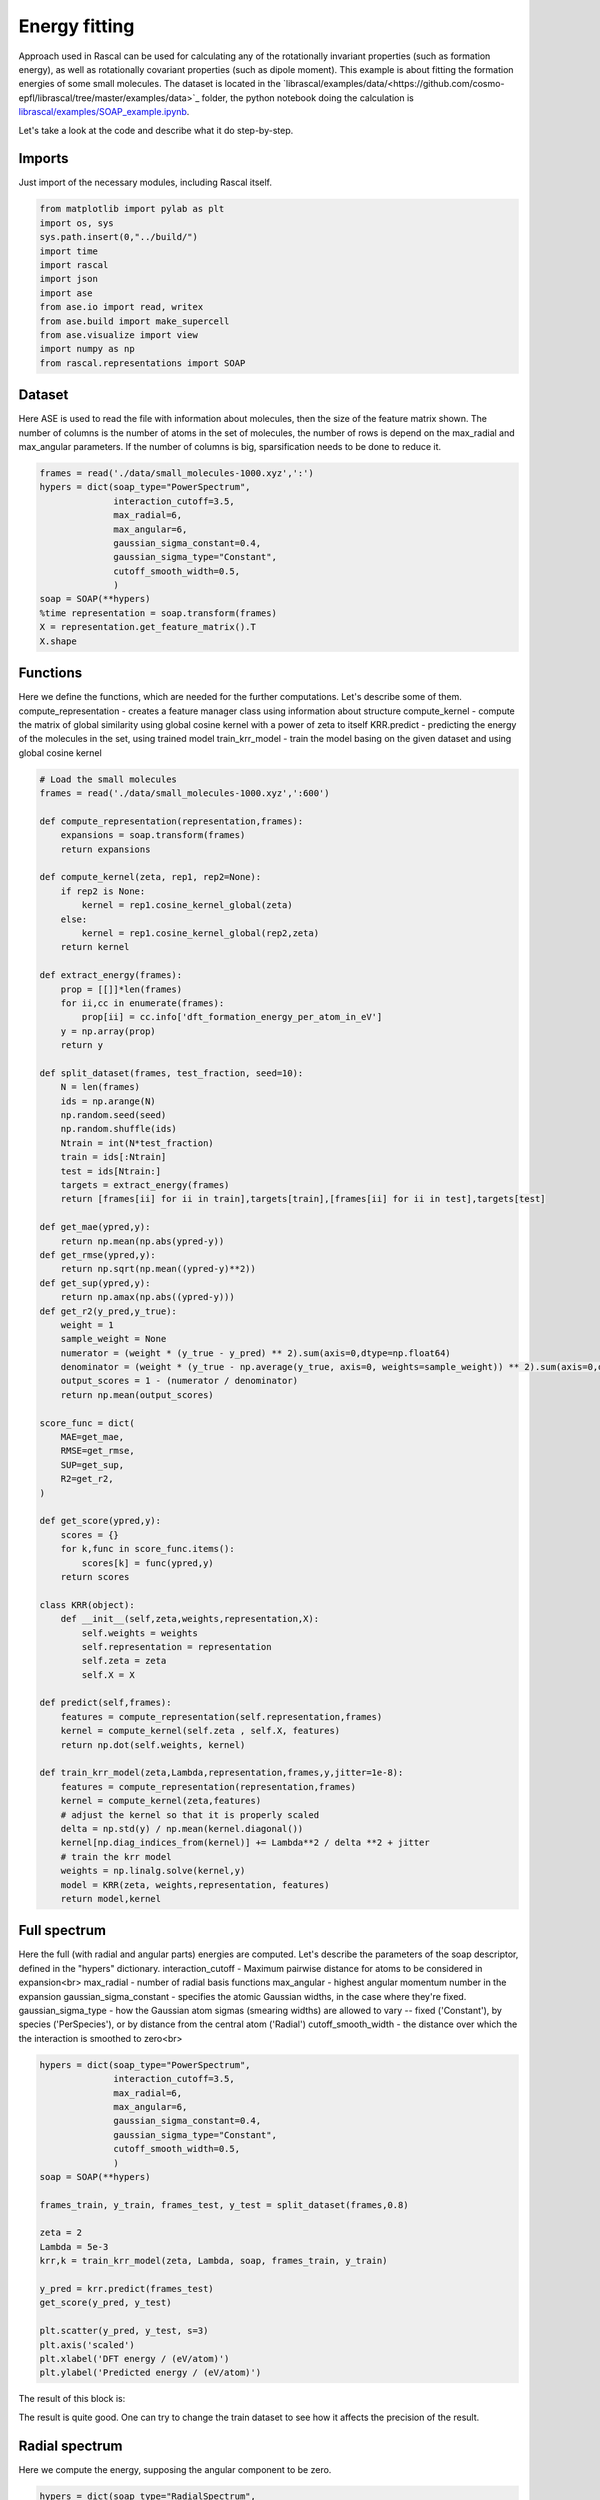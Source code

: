.. _TutorialEn:

Energy fitting
================

Approach used in Rascal can be used for calculating any of the rotationally invariant properties (such as formation energy), as well as rotationally covariant properties (such as dipole moment). This example is about fitting the formation energies of some small molecules. The dataset is located in the `librascal/examples/data/<https://github.com/cosmo-epfl/librascal/tree/master/examples/data>`_ folder, the python notebook doing the calculation is `librascal/examples/SOAP_example.ipynb <https://github.com/cosmo-epfl/librascal/blob/master/examples/SOAP_example.ipynb>`_.

Let's take a look at the code and describe what it do step-by-step.

Imports
*********

Just import of the necessary modules, including Rascal itself.

.. code-block:: python

    from matplotlib import pylab as plt
    import os, sys
    sys.path.insert(0,"../build/")
    import time
    import rascal
    import json
    import ase
    from ase.io import read, writex
    from ase.build import make_supercell
    from ase.visualize import view
    import numpy as np
    from rascal.representations import SOAP

Dataset
***********

Here ASE is used to read the file with information about molecules, then the size of the feature matrix shown. The number of columns is the number of atoms in the set of molecules, the number of rows is depend on the max_radial and max_angular parameters. If the number of columns is big, sparsification needs to be done to reduce it.

.. code-block:: python

    frames = read('./data/small_molecules-1000.xyz',':')
    hypers = dict(soap_type="PowerSpectrum",
                  interaction_cutoff=3.5, 
                  max_radial=6, 
                  max_angular=6, 
                  gaussian_sigma_constant=0.4,
                  gaussian_sigma_type="Constant",
                  cutoff_smooth_width=0.5,
                  )
    soap = SOAP(**hypers)
    %time representation = soap.transform(frames)
    X = representation.get_feature_matrix().T
    X.shape


Functions
*********

Here we define the functions, which are needed for the further computations. Let's describe some of them. 
compute_representation - creates a feature manager class using information about structure
compute_kernel - compute the matrix of global similarity using global cosine kernel with a power of zeta to itself
KRR.predict - predicting the energy of the molecules in the set, using trained model
train_krr_model - train the model basing on the given dataset and using global cosine kernel

.. code-block:: python

    # Load the small molecules 
    frames = read('./data/small_molecules-1000.xyz',':600')

    def compute_representation(representation,frames):
        expansions = soap.transform(frames)
        return expansions

    def compute_kernel(zeta, rep1, rep2=None):
        if rep2 is None:
            kernel = rep1.cosine_kernel_global(zeta)
        else:
            kernel = rep1.cosine_kernel_global(rep2,zeta)
        return kernel

    def extract_energy(frames):
        prop = [[]]*len(frames)
        for ii,cc in enumerate(frames):
            prop[ii] = cc.info['dft_formation_energy_per_atom_in_eV']
        y = np.array(prop)
        return y

    def split_dataset(frames, test_fraction, seed=10):
        N = len(frames)
        ids = np.arange(N)
        np.random.seed(seed)
        np.random.shuffle(ids)
        Ntrain = int(N*test_fraction)
        train = ids[:Ntrain]
        test = ids[Ntrain:]
        targets = extract_energy(frames)
        return [frames[ii] for ii in train],targets[train],[frames[ii] for ii in test],targets[test]

    def get_mae(ypred,y):
        return np.mean(np.abs(ypred-y))
    def get_rmse(ypred,y):
        return np.sqrt(np.mean((ypred-y)**2))
    def get_sup(ypred,y):
        return np.amax(np.abs((ypred-y)))
    def get_r2(y_pred,y_true):
        weight = 1
        sample_weight = None
        numerator = (weight * (y_true - y_pred) ** 2).sum(axis=0,dtype=np.float64)
        denominator = (weight * (y_true - np.average(y_true, axis=0, weights=sample_weight)) ** 2).sum(axis=0,dtype=np.float64)
        output_scores = 1 - (numerator / denominator)
        return np.mean(output_scores)

    score_func = dict(
        MAE=get_mae,
        RMSE=get_rmse,
        SUP=get_sup,
        R2=get_r2,
    )

    def get_score(ypred,y):
        scores = {}
        for k,func in score_func.items():
            scores[k] = func(ypred,y)
        return scores

    class KRR(object):
        def __init__(self,zeta,weights,representation,X):
            self.weights = weights
            self.representation = representation
            self.zeta = zeta
            self.X = X
        
    def predict(self,frames):
        features = compute_representation(self.representation,frames)
        kernel = compute_kernel(self.zeta , self.X, features)
        return np.dot(self.weights, kernel)
    
    def train_krr_model(zeta,Lambda,representation,frames,y,jitter=1e-8):
        features = compute_representation(representation,frames)
        kernel = compute_kernel(zeta,features)
        # adjust the kernel so that it is properly scaled
        delta = np.std(y) / np.mean(kernel.diagonal())
        kernel[np.diag_indices_from(kernel)] += Lambda**2 / delta **2 + jitter
        # train the krr model
        weights = np.linalg.solve(kernel,y)
        model = KRR(zeta, weights,representation, features)
        return model,kernel


Full spectrum
*************

Here the full (with radial and angular parts) energies are computed. Let's describe the parameters of the soap descriptor, defined in the "hypers" dictionary.
interaction_cutoff -  Maximum pairwise distance for atoms to be considered in expansion<br>
max_radial - number of radial basis functions
max_angular - highest angular momentum number in the expansion
gaussian_sigma_constant - specifies the atomic Gaussian widths, in the case where they're fixed.
gaussian_sigma_type - how the Gaussian atom sigmas (smearing widths) are allowed to vary -- fixed ('Constant'), by species ('PerSpecies'), or by distance from the central atom ('Radial')
cutoff_smooth_width - the distance over which the the interaction is smoothed to zero<br>

.. code-block:: python

    hypers = dict(soap_type="PowerSpectrum",
                  interaction_cutoff=3.5, 
                  max_radial=6, 
                  max_angular=6, 
                  gaussian_sigma_constant=0.4,
                  gaussian_sigma_type="Constant",
                  cutoff_smooth_width=0.5,
                  )
    soap = SOAP(**hypers)

    frames_train, y_train, frames_test, y_test = split_dataset(frames,0.8)

    zeta = 2
    Lambda = 5e-3
    krr,k = train_krr_model(zeta, Lambda, soap, frames_train, y_train)

    y_pred = krr.predict(frames_test)
    get_score(y_pred, y_test)

    plt.scatter(y_pred, y_test, s=3)
    plt.axis('scaled')
    plt.xlabel('DFT energy / (eV/atom)')
    plt.ylabel('Predicted energy / (eV/atom)')

The result of this block is:

.. image:: ../dox_resources/R1.png

The result is quite good. One can try to change the train dataset to see how it affects the precision of the result. 

Radial spectrum
***************

Here we compute the energy, supposing the angular component to be zero.

.. code-block:: python

    hypers = dict(soap_type="RadialSpectrum",
                  interaction_cutoff=3.5, 
                  max_radial=6, 
                  max_angular=0, 
                  gaussian_sigma_constant=0.4,
                  gaussian_sigma_type="Constant",
                  cutoff_smooth_width=0.5,
                  )
    soap = SOAP(**hypers)

    frames_train, y_train, frames_test, y_test = split_dataset(frames,0.8)

    zeta = 2
    Lambda = 5e-4
    krr,k = train_krr_model(zeta, Lambda, soap, frames_train, y_train)

    y_pred = krr.predict(frames_test)
    get_score(y_pred, y_test)

    plt.scatter(y_pred, y_test, s=3)
    plt.axis('scaled')
    plt.xlabel('DFT energy / (eV/atom)')
    plt.ylabel('Predicted energy / (eV/atom)')

Comparison of full and radial spectrum:

.. image:: ../dox_resources/Comps.png

It can be seen that the two spectres are quite similar, but the radial spectrum is much more simple to compute (as feature matrix is much smaller and the set of spherical harmonics doesn't have to be computed). It is quite an inteseting fact, but, unfortunately, this feature is probably not generalizable and should be just the feature of this particular dataset.

Map of the dataset
*******************
Here we use sklearn to do `kernel principal component analysis <https://en.wikipedia.org/wiki/Kernel_principal_component_analysis>`_.

.. code-block:: python

    def compute_representation(representation,frames):
        expansions = soap.transform(frames)
        return expansions

    def compute_kernel(zeta, rep1, rep2=None):
        if rep2 is None:
            kernel = rep1.cosine_kernel_global(zeta)
        else:
            kernel = rep1.cosine_kernel_global(rep2,zeta)
        return kernel

    def link_ngl_wdgt_to_ax_pos(ax, pos, ngl_widget):
        from matplotlib.widgets import AxesWidget
        from scipy.spatial import cKDTree
        r"""
        Initial idea for this function comes from @arose, the rest is @gph82 and @clonker
        """
    
        kdtree = cKDTree(pos)
        #assert ngl_widget.trajectory_0.n_frames == pos.shape[0]
        x, y = pos.T
        
        lineh = ax.axhline(ax.get_ybound()[0], c="black", ls='--')
        linev = ax.axvline(ax.get_xbound()[0], c="black", ls='--')
        dot, = ax.plot(pos[0,0],pos[0,1], 'o', c='red', ms=7)
    
        ngl_widget.isClick = False
        
        def onclick(event):
            linev.set_xdata((event.xdata, event.xdata))
            lineh.set_ydata((event.ydata, event.ydata))
            data = [event.xdata, event.ydata]    
            _, index = kdtree.query(x=data, k=1)
            dot.set_xdata((x[index]))
            dot.set_ydata((y[index]))
            ngl_widget.isClick = True
            ngl_widget.frame = index
    
        def my_observer(change):
            r"""Here comes the code that you want to execute
            """
            ngl_widget.isClick = False
            _idx = change["new"]
            try:
                dot.set_xdata((x[_idx]))
                dot.set_ydata((y[_idx]))            
            except IndexError as e:
                dot.set_xdata((x[0]))
                dot.set_ydata((y[0]))
                print("caught index error with index %s (new=%s, old=%s)" % (_idx, change["new"], change["old"]))
    
        # Connect axes to widget
        axes_widget = AxesWidget(ax)
        axes_widget.connect_event('button_release_event', onclick)
        
        # Connect widget to axes
        ngl_widget.observe(my_observer, "frame", "change")    

    # Load the small molecules 
    frames = read('./data/small_molecules-1000.xyz',':600')
    hypers = dict(soap_type="PowerSpectrum",
                  interaction_cutoff=3.5, 
                  max_radial=6, 
                  max_angular=6, 
                  gaussian_sigma_constant=0.4,
                  gaussian_sigma_type="Constant",    
                  cutoff_smooth_width=0.5,
                  )
    soap = SOAP(**hypers)
    zeta = 2
    features = compute_representation(soap, frames)
    kernel = compute_kernel(zeta,features)
    from sklearn.decomposition import KernelPCA
    kpca = KernelPCA(n_components=2,kernel='precomputed')
    kpca.fit(kernel)
    X = kpca.transform(kernel)
    plt.scatter(X[:,0],X[:,1],s=3)

The result of this block is:

.. image:: ../dox_resources/PCAs.png

It shows how the structures is located in the abstract 2D map, where similar structures are located near to each other, and the very different ones far from each other. 
